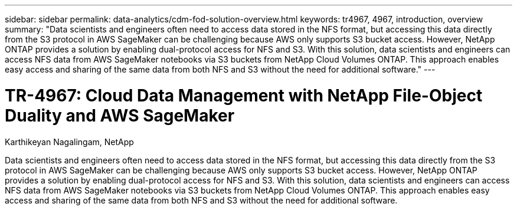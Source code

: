 ---
sidebar: sidebar
permalink: data-analytics/cdm-fod-solution-overview.html
keywords: tr4967, 4967, introduction, overview
summary: "Data scientists and engineers often need to access data stored in the NFS format, but accessing this data directly from the S3 protocol in AWS SageMaker can be challenging because AWS only supports S3 bucket access. However, NetApp ONTAP provides a solution by enabling dual-protocol access for NFS and S3. With this solution, data scientists and engineers can access NFS data from AWS SageMaker notebooks via S3 buckets from NetApp Cloud Volumes ONTAP. This approach enables easy access and sharing of the same data from both NFS and S3 without the need for additional software."
---

= TR-4967: Cloud Data Management with NetApp File-Object Duality and AWS SageMaker
:hardbreaks:
:nofooter:
:icons: font
:linkattrs:
:imagesdir: ../media/

//
// This file was created with NDAC Version 2.0 (August 17, 2020)
//
// 2023-04-14 16:09:24.932586
//

Karthikeyan Nagalingam, NetApp

[.lead]
Data scientists and engineers often need to access data stored in the NFS format, but accessing this data directly from the S3 protocol in AWS SageMaker can be challenging because AWS only supports S3 bucket access. However, NetApp ONTAP provides a solution by enabling dual-protocol access for NFS and S3. With this solution, data scientists and engineers can access NFS data from AWS SageMaker notebooks via S3 buckets from NetApp Cloud Volumes ONTAP. This approach enables easy access and sharing of the same data from both NFS and S3 without the need for additional software.
